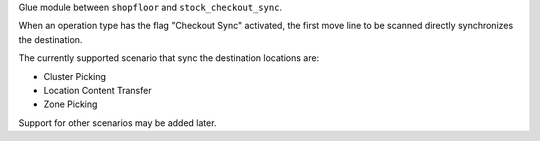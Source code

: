 Glue module between ``shopfloor`` and ``stock_checkout_sync``.

When an operation type has the flag "Checkout Sync" activated,
the first move line to be scanned directly synchronizes the
destination.

The currently supported scenario that sync the destination locations are:

* Cluster Picking
* Location Content Transfer
* Zone Picking

Support for other scenarios may be added later.
